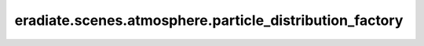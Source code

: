 eradiate.scenes.atmosphere.particle_distribution_factory
========================================================

.. data:: eradiate.scenes.atmosphere.particle_distribution_factory
   :annotation: = eradiate._factory.Factory()

   Instance of :class:`eradiate._factory.Factory`

   .. rubric:: Registered types

   .. list-table::
      :widths: 25 75

      * - ``array``
        - :class:`ArrayParticleDistribution`
      * - ``exponential``
        - :class:`ExponentialParticleDistribution`
      * - ``gaussian``
        - :class:`GaussianParticleDistribution`
      * - ``uniform``
        - :class:`UniformParticleDistribution`

